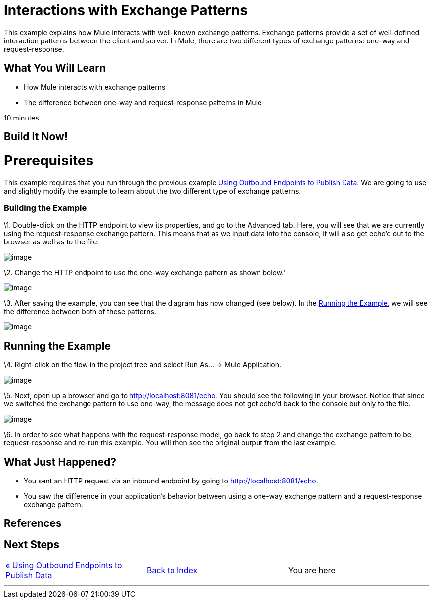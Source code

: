 = Interactions with Exchange Patterns

This example explains how Mule interacts with well-known exchange patterns. Exchange patterns provide a set of well-defined interaction patterns between the client and server. In Mule, there are two different types of exchange patterns: one-way and request-response.

== What You Will Learn

* How Mule interacts with exchange patterns
* The difference between one-way and request-response patterns in Mule

10 minutes

== Build It Now!

= Prerequisites

This example requires that you run through the previous example link:/mule-user-guide/v/3.2/using-outbound-endpoints-to-publish-data[Using Outbound Endpoints to Publish Data]. We are going to use and slightly modify the example to learn about the two different type of exchange patterns.

=== Building the Example

\1. Double-click on the HTTP endpoint to view its properties, and go to the Advanced tab. Here, you will see that we are currently using the request-response exchange pattern. This means that as we input data into the console, it will also get echo'd out to the browser as well as to the file.

image:/documentation-3.2/download/attachments/50036860/studioHttpRequestResponse.png?version=1&modificationDate=1358794498132[image]

\2. Change the HTTP endpoint to use the one-way exchange pattern as shown below.'

image:/documentation-3.2/download/attachments/50036860/studioHttpOneWay.png?version=1&modificationDate=1358794523552[image]

\3. After saving the example, you can see that the diagram has now changed (see below). In the <<Running the Example>>, we will see the difference between both of these patterns.

image:/documentation-3.2/download/attachments/50036860/studioFlowShouldLookLike.png?version=1&modificationDate=1358794549220[image]

== Running the Example

\4. Right-click on the flow in the project tree and select Run As... -> Mule Application.

image:/documentation-3.2/download/attachments/50036860/studioRunApplication.png?version=1&modificationDate=1358794571625[image]

\5. Next, open up a browser and go to http://localhost:8081/echo. You should see the following in your browser. Notice that since we switched the exchange pattern to use one-way, the message does not get echo'd back to the console but only to the file.

image:/documentation-3.2/download/attachments/50036860/studioBrowserOutput.png?version=1&modificationDate=1358794603032[image]

\6. In order to see what happens with the request-response model, go back to step 2 and change the exchange pattern to be request-response and re-run this example. You will then see the original output from the last example.

== What Just Happened?

* You sent an HTTP request via an inbound endpoint by going to http://localhost:8081/echo.
* You saw the difference in your application's behavior between using a one-way exchange pattern and a request-response exchange pattern.

== References

== Next Steps

[cols=",,",]
|===
|http://www.mulesoft.org/display/32X/Using+Outbound+Endpoints+to+Publish+Data[« Using Outbound Endpoints to Publish Data] |http://www.mulesoft.org/display/32X/Home[Back to Index] |You are here
|===

'''''

